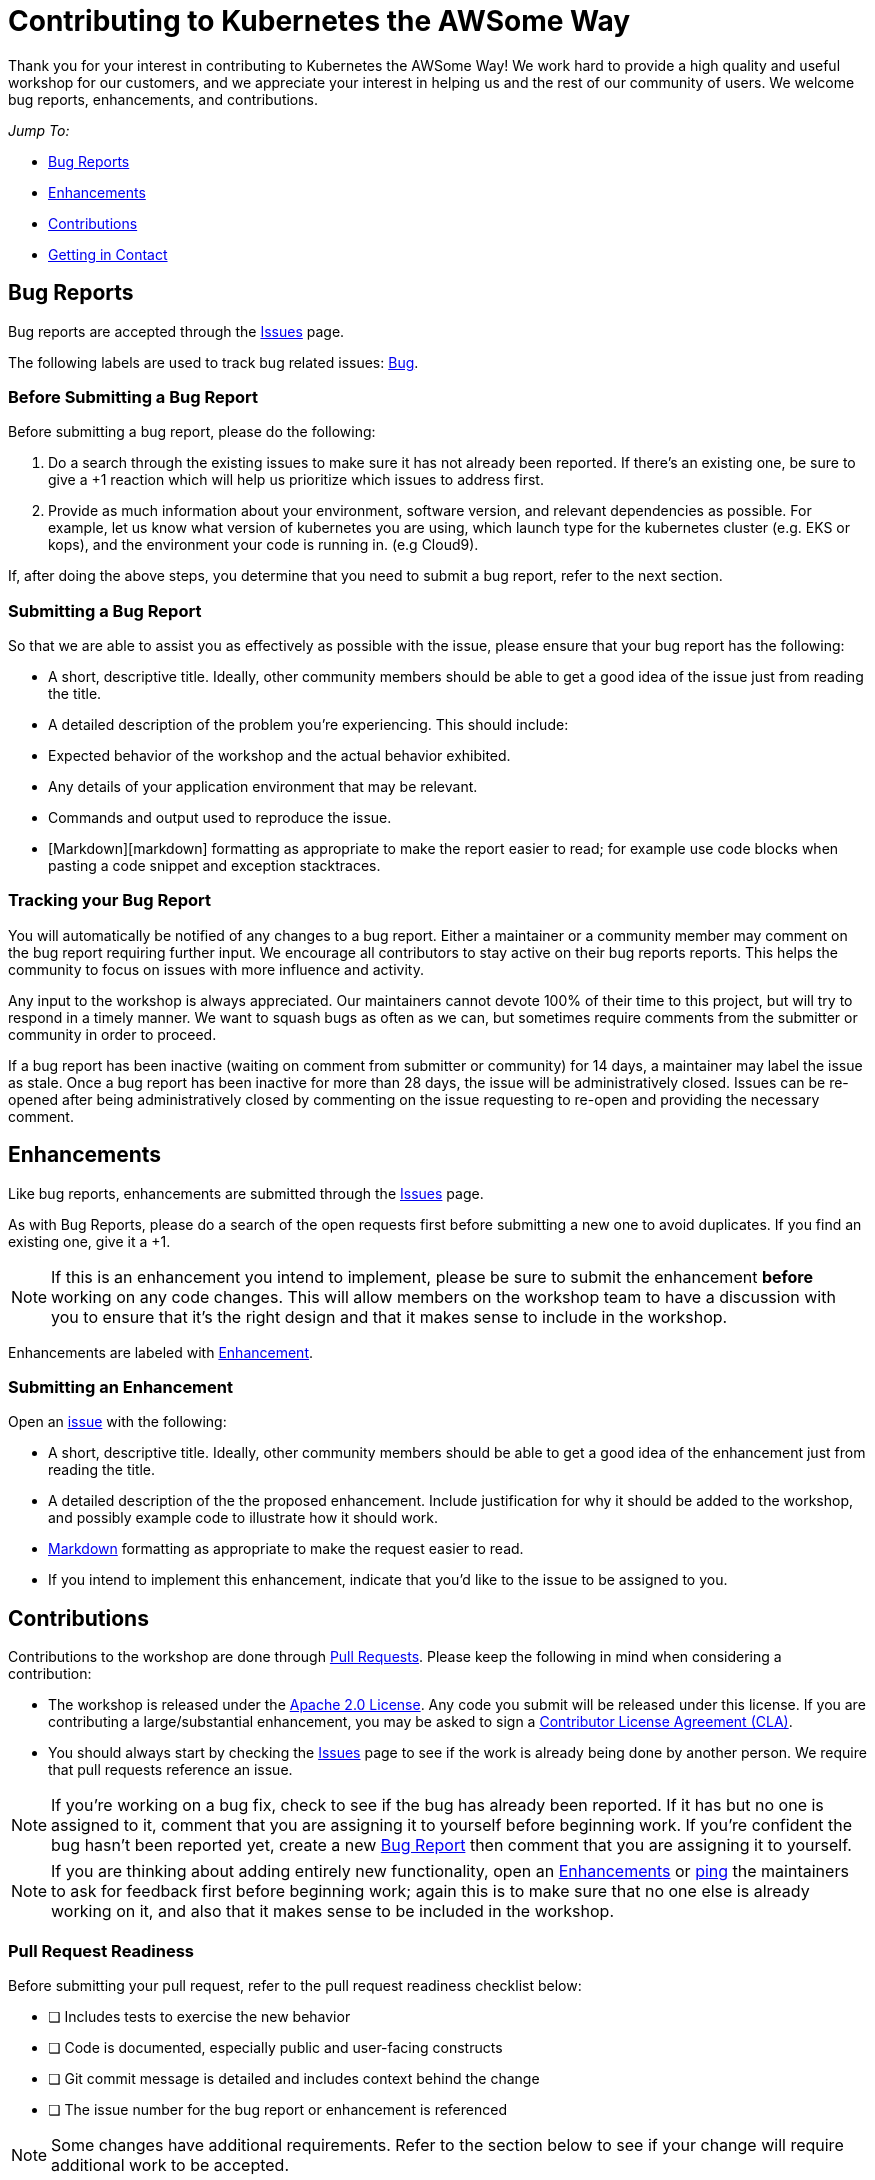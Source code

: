 = Contributing to Kubernetes the AWSome Way
Thank you for your interest in contributing to Kubernetes the AWSome Way! We work hard to provide a high quality and useful workshop for our customers, and we appreciate your interest in helping us and the rest of our community of users. We welcome bug reports, enhancements, and contributions.

__Jump To:__

* link:#bug-reports[Bug Reports]
* link:#enhancements[Enhancements]
* link:#contributions[Contributions]
* link:#getting-in-contact[Getting in Contact]

== Bug Reports
Bug reports are accepted through the link:https://github.com/aws-samples/aws-workshop-for-kubernetes/issues[Issues] page.

The following labels are used to track bug related issues: link:https://github.com/aws-samples/aws-workshop-for-kubernetes/labels/Bug[Bug].

=== Before Submitting a Bug Report
Before submitting a bug report, please do the following:

1. Do a search through the existing issues to make sure it has not already been reported. If there's an existing one, be sure to give a +1 reaction which will help us prioritize which issues to address first.

2. Provide as much information about your environment, software version, and relevant dependencies as possible. For example, let us know what version of kubernetes you are using, which launch type for the kubernetes cluster (e.g. EKS or kops), and the environment your code is running in. (e.g Cloud9).

If, after doing the above steps, you determine that you need to submit a bug report, refer to the next section.

=== Submitting a Bug Report
So that we are able to assist you as effectively as possible with the issue, please ensure that your bug report has the following:

* A short, descriptive title. Ideally, other community members should be able to get a good idea of the issue just from reading the title.
* A detailed description of the problem you're experiencing. This should include:
  * Expected behavior of the workshop and the actual behavior exhibited.
  * Any details of your application environment that may be relevant.
  * Commands and output used to reproduce the issue.
* [Markdown][markdown] formatting as appropriate to make the report easier to read; for example use code blocks when pasting a code snippet and exception stacktraces.

=== Tracking your Bug Report
You will automatically be notified of any changes to a bug report. Either a maintainer or a community member may comment on the bug report requiring further input. We encourage all contributors to stay active on their bug reports reports. This helps the community to focus on issues with more influence and activity.

Any input to the workshop is always appreciated. Our maintainers cannot devote 100% of their time to this project, but will try to respond in a timely manner. We want to squash bugs as often as we can, but sometimes require comments from the submitter or community in order to proceed.

If a bug report has been inactive (waiting on comment from submitter or community) for 14 days, a maintainer may label the issue as stale.  Once a bug report has been inactive for more than 28 days, the issue will be administratively closed. Issues can be re-opened after being administratively closed by commenting on the issue requesting to re-open and providing the necessary comment.

== Enhancements
Like bug reports, enhancements are submitted through the link:https://github.com/aws-samples/aws-workshop-for-kubernetes/issues[Issues] page.

As with Bug Reports, please do a search of the open requests first before submitting a new one to avoid duplicates. If you find an existing one, give it a +1.

[NOTE]
If this is an enhancement you intend to implement, please be sure to submit the enhancement *before* working on any code changes. This will allow members on the workshop team to have a discussion with you to ensure that it's the right design and that it makes sense to include in the workshop.

Enhancements are labeled with link:https://github.com/aws-samples/aws-workshop-for-kubernetes/labels/Enhancement[Enhancement].

=== Submitting an Enhancement
Open an link:https://github.com/aws-samples/aws-workshop-for-kubernetes/issues[issue] with the following:

* A short, descriptive title. Ideally, other community members should be able to get a good idea of the enhancement just from reading the title.
* A detailed description of the the proposed enhancement. Include justification for why it should be added to the workshop, and possibly example code to illustrate how it should work.
* link:https://guides.github.com/features/mastering-markdown/[Markdown] formatting as appropriate to make the request easier to read.
* If you intend to implement this enhancement, indicate that you'd like to the issue to be assigned to you.

== Contributions
Contributions to the workshop are done through link:https://github.com/aws-samples/aws-workshop-for-kubernetes/pulls[Pull Requests]. Please keep the following in mind when considering a contribution:

* The workshop is released under the link:https://github.com/aws-samples/aws-workshop-for-kubernetes/blob/master/LICENSE[Apache 2.0 License]. Any code you submit will be released under this license. If you are contributing a large/substantial enhancement, you may be asked to sign a link:https://github.com/aws/aws-cla[Contributor License Agreement (CLA)].

* You should always start by checking the link:https://github.com/aws-samples/aws-workshop-for-kubernetes/issues[Issues] page to see if the work is already being done by another person. We require that pull requests reference an issue.

[NOTE]
If you're working on a bug fix, check to see if the bug has already been reported. If it has but no one is assigned to it, comment that you are assigning it to yourself before beginning work.  If you're confident the bug hasn't been reported yet, create a new link:#bug-reports[Bug Report] then comment that you are assigning it to yourself.

[NOTE]
If you are thinking about adding entirely new functionality, open an link:#enhancements[Enhancements] or link:https://gitter.im/aws-samples/aws-workshop-for-kubernetes[ping] the maintainers to ask for feedback first before beginning work; again this is to make sure that no one else is already working on it, and also that it makes sense to be included in the workshop.

=== Pull Request Readiness
Before submitting your pull request, refer to the pull request readiness checklist below:

* [ ] Includes tests to exercise the new behavior
* [ ] Code is documented, especially public and user-facing constructs
* [ ] Git commit message is detailed and includes context behind the change
* [ ] The issue number for the bug report or enhancement is referenced

[NOTE]
Some changes have additional requirements. Refer to the section below to see if your change will require additional work to be accepted.

=== Getting Your Pull Request Merged
All Pull Requests must be reviewed and approved by at least two other contributors or one maintainer before it can be merged in. Additionally, maintainers will strive to not merge their own pull requests unless 72 hours has passed, though extenuating circumstances may apply. The members only have limited bandwidth to review Pull Requests so it's not unusual for a Pull Request to go unreviewed for a few days, especially if it's a large or complex one. If, after a week, your Pull Request has not had any engagement from the workshop team, feel free to link:https://gitter.im/aws-samples/aws-workshop-for-kubernetes[ping] a member to ask for a review.

If your branch has more than one commit when it's approved, you may also be asked to link:https://git-scm.com/book/en/v2/Git-Tools-Rewriting-History[squash] them into a single commit before it is merged in.

== Getting in Contact
Come chat with us on:
* link:https://gitter.im/aws-samples/aws-workshop-for-kubernetes[Gitter]!
* **#eks** channel in **Kubernetes** Slack workspace
* **#containers** and **#kubernetes** channels in **aws-developers** Slack workspace
